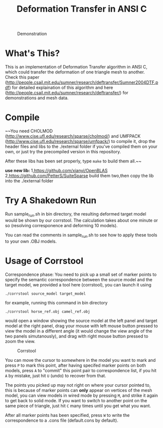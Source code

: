 #+TITLE: Deformation Transfer in ANSI C

#+CAPTION: Demonstration
#+LABEL:   demonstration
[[https://github.com/Golevka/deformation-transfer/raw/master/RESULTS/dt-horse-camel-face-head.png]]


* What's This?

This is an implementation of Deformation Transfer algorithm in ANSI C, which
could transfer the deformation of one triangle mesh to another. Check this
paper
(http://people.csail.mit.edu/sumner/research/deftransfer/Sumner2004DTF.pdf) for
detailed explaination of this algorithm and here
(http://people.csail.mit.edu/sumner/research/deftransfer/) for demonstrations
and mesh data.


* Compile

~~You need CHOLMOD (http://www.cise.ufl.edu/research/sparse/cholmod/) and UMFPACK
(http://www.cise.ufl.edu/research/sparse/umfpack/) to compile it, drop the
header files and libs to the ./external folder if you've compiled them on your
own, or just try the precompiled version in this repository.

After these libs has been set properly, type =make= to build them all.~~

**use new lib:**
1,https://github.com/xianyi/OpenBLAS
2,https://github.com/PetterS/SuiteSparse
build them two,then copy the lib into the ./external folder


* Try A Shakedown Run

Run sample_run.sh in bin directory, the resulting deformed target model would
be shown by our corrstool. The calculation takes about one minute or so
(resolving corresponence and deforming 10 models).

[[https://github.com/Golevka/deformation-transfer/raw/master/RESULTS/shakedown_run.png]]

You can read the comments in sample_run.sh to see how to apply these tools to
your own .OBJ models.


* Usage of Corrstool

Correspondence phase: You need to pick up a small set of marker points to
specify the semantic correspondence between the source model and the target
model, we provided a tool here (corrstool), you can launch it using

#+BEGIN_SRC shell
    ./corrstool source_model target_model
#+END_SRC

for example, running this command in bin directory
    
#+BEGIN_SRC shell
    ./corrstool horse_ref.obj camel_ref.obj
#+END_SRC
     
would open a window showing the source model at the left panel and target model
at the right panel, drag your mouse with left mouse button pressed to view the
model in a different angle (it would change the view angle of the two panels
simutanously), and drag with right mouse button pressed to zoom the view.

#+CAPTION: Corrstool
#+LABEL:   corrstool
[[https://github.com/Golevka/deformation-transfer/raw/master/RESULTS/correstool.png]]

You can move the cursor to somewhere in the model you want to mark and press
=P= to mark this point, after having specifed marker points on both models,
press =A= to "commit" this point pair to correspondence list, if you hit =A= by
mistake, just hit =U= (undo) to recover from that.

The points you picked up may not right on where your cursor pointed to, this is
because of marker points can *only* appear on vertices of the mesh model, you can
view models in wired mode by pressing =M=, and strike it again to get back to
solid mode. If you want to switch to another point on the same piece of triangle, 
just hit =C= many times until you get what you want.

[[https://github.com/Golevka/deformation-transfer/raw/master/RESULTS/wired_mode.png]]

After all marker points has been specified, press =W= to write the
correspondence to a .cons file (default.cons by default).
